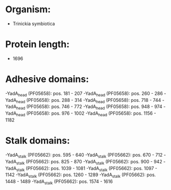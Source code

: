 * Organism:
- Trinickia symbiotica
* Protein length:
- 1696
* Adhesive domains:
-YadA_head (PF05658): pos. 181 - 207
-YadA_head (PF05658): pos. 260 - 286
-YadA_head (PF05658): pos. 288 - 314
-YadA_head (PF05658): pos. 718 - 744
-YadA_head (PF05658): pos. 746 - 772
-YadA_head (PF05658): pos. 948 - 974
-YadA_head (PF05658): pos. 976 - 1002
-YadA_head (PF05658): pos. 1156 - 1182
* Stalk domains:
-YadA_stalk (PF05662): pos. 595 - 640
-YadA_stalk (PF05662): pos. 670 - 712
-YadA_stalk (PF05662): pos. 825 - 870
-YadA_stalk (PF05662): pos. 900 - 942
-YadA_stalk (PF05662): pos. 1039 - 1081
-YadA_stalk (PF05662): pos. 1097 - 1142
-YadA_stalk (PF05662): pos. 1260 - 1289
-YadA_stalk (PF05662): pos. 1448 - 1489
-YadA_stalk (PF05662): pos. 1574 - 1616

